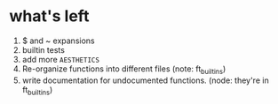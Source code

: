* what's left
1. $ and ~ expansions
2. builtin tests
3. add more ~AESTHETICS~
4. Re-organize functions into different files (note: ft_builtins)
5. write documentation for undocumented functions. (node: they're in ft_builtins)
